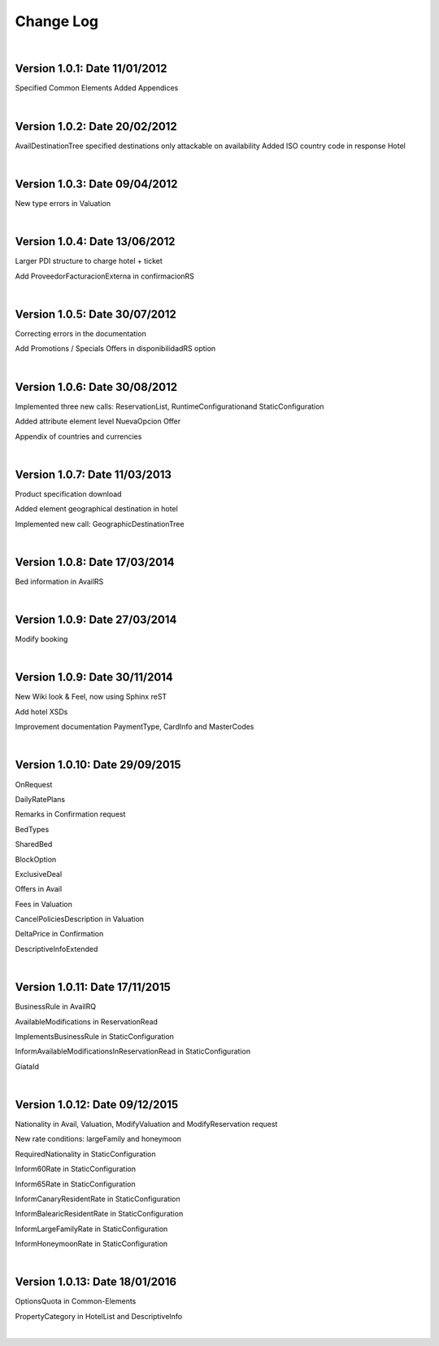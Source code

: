 ##########
Change Log
##########

|

**Version 1.0.1:** Date 11/01/2012
-----------------------------------

Specified Common Elements Added Appendices

|

**Version 1.0.2:** Date 20/02/2012
-----------------------------------

AvailDestinationTree specified destinations only attackable on availability Added ISO country code in response Hotel

|

**Version 1.0.3:** Date 09/04/2012
-----------------------------------

New type errors in Valuation

|

**Version 1.0.4:** Date 13/06/2012
-----------------------------------

Larger PDI structure to charge hotel + ticket

Add ProveedorFacturacionExterna in confirmacionRS

|

**Version 1.0.5:** Date 30/07/2012
-----------------------------------

Correcting errors in the documentation

Add Promotions / Specials Offers in disponibilidadRS option

|

**Version 1.0.6:** Date 30/08/2012
-----------------------------------

Implemented three new calls: ReservationList, RuntimeConfigurationand StaticConfiguration

Added attribute element level NuevaOpcion Offer

Appendix of countries and currencies

|

**Version 1.0.7:** Date 11/03/2013
----------------------------------

Product specification download

Added element geographical destination in hotel

Implemented new call: GeographicDestinationTree

|

**Version 1.0.8:** Date 17/03/2014
-----------------------------------

Bed information in AvailRS

|

**Version 1.0.9:** Date 27/03/2014
-----------------------------------

Modify booking

|

**Version 1.0.9:** Date 30/11/2014
-----------------------------------

New Wiki look & Feel, now using Sphinx reST

Add hotel XSDs

Improvement documentation PaymentType, CardInfo and MasterCodes

|

**Version 1.0.10:** Date 29/09/2015
------------------------------------

OnRequest

DailyRatePlans

Remarks in Confirmation request

BedTypes

SharedBed

BlockOption

ExclusiveDeal

Offers in Avail

Fees in Valuation

CancelPoliciesDescription in Valuation

DeltaPrice in Confirmation

DescriptiveInfoExtended

|

**Version 1.0.11:** Date 17/11/2015
------------------------------------

BusinessRule in AvailRQ

AvailableModifications in ReservationRead

ImplementsBusinessRule in StaticConfiguration

InformAvailableModificationsInReservationRead in StaticConfiguration

GiataId

|

**Version 1.0.12:** Date 09/12/2015
------------------------------------

Nationality in Avail, Valuation, ModifyValuation and ModifyReservation request

New rate conditions: largeFamily and honeymoon

RequiredNationality in StaticConfiguration

Inform60Rate in StaticConfiguration

Inform65Rate in StaticConfiguration

InformCanaryResidentRate in StaticConfiguration

InformBalearicResidentRate in StaticConfiguration

InformLargeFamilyRate in StaticConfiguration

InformHoneymoonRate in StaticConfiguration

|

**Version 1.0.13:** Date 18/01/2016
------------------------------------

OptionsQuota in Common-Elements

PropertyCategory in HotelList and DescriptiveInfo

|
